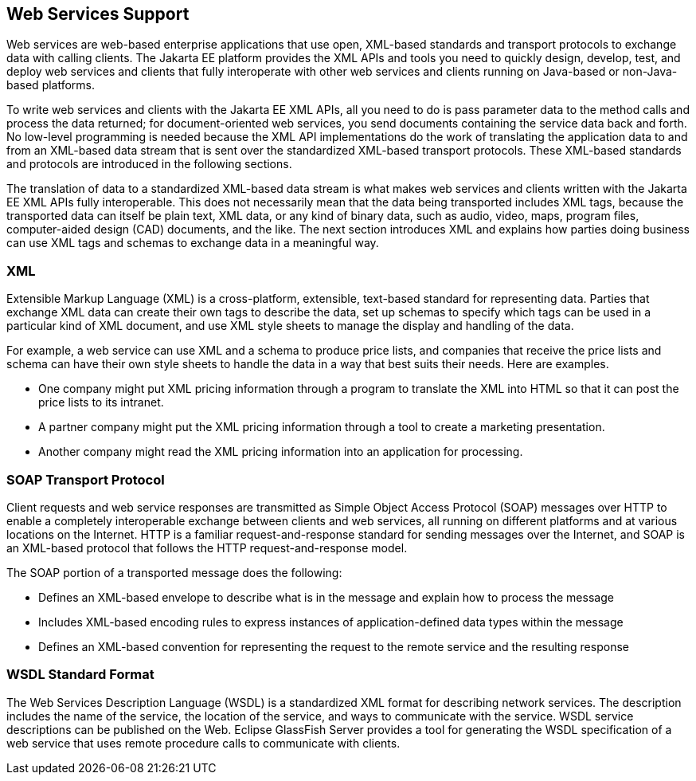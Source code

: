 == Web Services Support

Web services are web-based enterprise applications that use open,
XML-based standards and transport protocols to exchange data with
calling clients. The Jakarta EE platform provides the XML APIs and
tools you need to quickly design, develop, test, and deploy web
services and clients that fully interoperate with other web services
and clients running on Java-based or non-Java-based platforms.

To write web services and clients with the Jakarta EE XML APIs, all you
need to do is pass parameter data to the method calls and process the
data returned; for document-oriented web services, you send documents
containing the service data back and forth. No low-level programming is
needed because the XML API implementations do the work of translating
the application data to and from an XML-based data stream that is sent
over the standardized XML-based transport protocols. These XML-based
standards and protocols are introduced in the following sections.

The translation of data to a standardized XML-based data stream is what
makes web services and clients written with the Jakarta EE XML APIs
fully interoperable. This does not necessarily mean that the data being
transported includes XML tags, because the transported data can itself
be plain text, XML data, or any kind of binary data, such as audio,
video, maps, program files, computer-aided design (CAD) documents, and
the like. The next section introduces XML and explains how parties
doing business can use XML tags and schemas to exchange data in a
meaningful way.

=== XML

Extensible Markup Language (XML) is a cross-platform, extensible,
text-based standard for representing data. Parties that exchange XML
data can create their own tags to describe the data, set up schemas to
specify which tags can be used in a particular kind of XML document,
and use XML style sheets to manage the display and handling of the
data.

For example, a web service can use XML and a schema to produce price
lists, and companies that receive the price lists and schema can have
their own style sheets to handle the data in a way that best suits
their needs. Here are examples.

* One company might put XML pricing information through a program to
translate the XML into HTML so that it can post the price lists to its
intranet.

* A partner company might put the XML pricing information through a
tool to create a marketing presentation.

* Another company might read the XML pricing information into an
application for processing.

=== SOAP Transport Protocol

Client requests and web service responses are transmitted as Simple
Object Access Protocol (SOAP) messages over HTTP to enable a completely
interoperable exchange between clients and web services, all running on
different platforms and at various locations on the Internet. HTTP is a
familiar request-and-response standard for sending messages over the
Internet, and SOAP is an XML-based protocol that follows the HTTP
request-and-response model.

The SOAP portion of a transported message does the following:

* Defines an XML-based envelope to describe what is in the message and
explain how to process the message

* Includes XML-based encoding rules to express instances of
application-defined data types within the message

* Defines an XML-based convention for representing the request to the
remote service and the resulting response

=== WSDL Standard Format

The Web Services Description Language (WSDL) is a standardized XML
format for describing network services. The description includes the
name of the service, the location of the service, and ways to
communicate with the service. WSDL service descriptions can be
published on the Web. Eclipse GlassFish Server provides a tool for
generating the WSDL specification of a web service that uses remote
procedure calls to communicate with clients.

